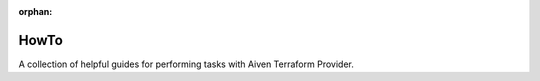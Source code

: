 :orphan:

HowTo
=====

A collection of helpful guides for performing tasks with Aiven Terraform Provider.
